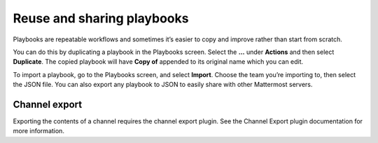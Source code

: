 Reuse and sharing playbooks
===========================

|all-plans| |cloud| |self-hosted|

.. |all-plans| image:: ../images/all-plans-badge.png
  :scale: 30
  :target: https://mattermost.com/pricing
  :alt: Available in Mattermost Free and Starter subscription plans.

.. |cloud| image:: ../images/cloud-badge.png
  :scale: 30
  :target: https://mattermost.com/download
  :alt: Available for Mattermost Cloud deployments.

.. |self-hosted| image:: ../images/self-hosted-badge.png
  :scale: 30
  :target: https://mattermost.com/deploy
  :alt: Available for Mattermost Self-Hosted deployments.


Playbooks are repeatable workflows and sometimes it’s easier to copy and improve rather than start from scratch. 

You can do this by duplicating a playbook in the Playbooks screen. Select the **...** under **Actions** and then select **Duplicate**. The copied playbook will have **Copy of** appended to its original name which you can edit.

To import a playbook, go to the Playbooks screen, and select **Import**. Choose the team you’re importing to, then select the JSON file. You can also export any playbook to JSON to easily share with other Mattermost servers.

Channel export
^^^^^^^^^^^^^^

Exporting the contents of a channel requires the channel export plugin. See the Channel Export plugin documentation for more information.
